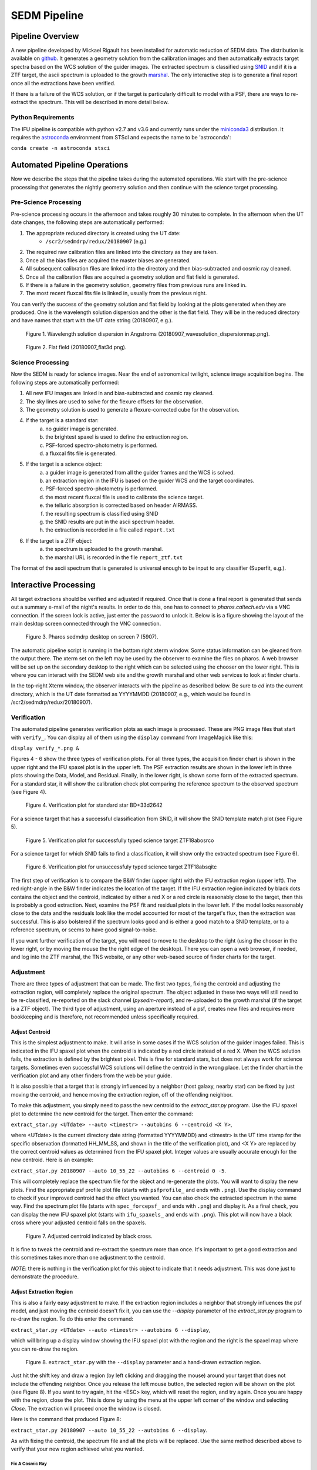 
SEDM Pipeline
=============

Pipeline Overview
-----------------

A new pipeline developed by Mickael Rigault has been installed for
automatic reduction of SEDM data.  The distribution is available on
github__.  It generates a geometry solution from the calibration images and
then automatically extracts target spectra based on the WCS solution of the
guider images.  The extracted spectrum is classified using SNID__ and if it
is a ZTF target, the ascii spectrum is uploaded to the growth marshal__.
The only interactive step is to generate a final report once all the
extractions have been verified.

__ https://github.com/MickaelRigault/pysedm
__ https://people.lam.fr/blondin.stephane/software/snid/
__ http://skipper.caltech.edu:8080/cgi-bin/growth/marshal.cgi

If there is a failure of the WCS solution, or if the target is particularly
difficult to model with a PSF, there are ways to re-extract the spectrum.
This will be described in more detail below.

Python Requirements
^^^^^^^^^^^^^^^^^^^

The IFU pipeline is compatible with python v2.7 and v3.6 and currently runs
under the miniconda3__ distribution.  It requires the astroconda__ environment 
from STScI and expects the name to be 'astroconda':

``conda create -n astroconda stsci``

__ https://conda.io/miniconda.html
__ https://astroconda.readthedocs.io/en/latest/


Automated Pipeline Operations
-----------------------------

Now we describe the steps that the pipeline takes during the automated
operations.  We start with the pre-science processing that generates the
nightly geometry solution and then continue with the science target
processing.

Pre-Science Processing
^^^^^^^^^^^^^^^^^^^^^^

Pre-science processing occurs in the afternoon and takes roughly 30 minutes
to complete.  In the afternoon when the UT date changes, the following
steps are automatically performed:

#. The appropriate reduced directory is created using the UT date:
    * ``/scr2/sedmdrp/redux/20180907`` (e.g.)
#. The required raw calibration files are linked into the directory as they are taken.
#. Once all the bias files are acquired the master biases are generated.
#. All subsequent calibration files are linked into the directory and then bias-subtracted and cosmic ray cleaned.
#. Once all the calibration files are acquired a geometry solution and flat field is generated.
#. If there is a failure in the geometry solution, geometry files from previous runs are linked in.
#. The most recent fluxcal fits file is linked in, usually from the previous night.

You can verify the success of the geometry solution and flat field by looking
at the plots generated when they are produced.  One is the wavelength solution
dispersion and the other is the flat field.  They will be in the reduced
directory and have names that start with the UT date string (20180907, e.g.).

.. figure:: 20180907_wavesolution_dispersionmap.png

    Figure 1. Wavelength solution dispersion in Angstroms (20180907_wavesolution_dispersionmap.png).

.. figure:: 20180907_flat3d.png

    Figure 2. Flat field (20180907_flat3d.png).


Science Processing
^^^^^^^^^^^^^^^^^^

Now the SEDM is ready for science images.  Near the end of astronomical
twilight, science image acquisition begins.  The following steps are
automatically performed:

#. All new IFU images are linked in and bias-subtracted and cosmic ray cleaned.
#. The sky lines are used to solve for the flexure offsets for the observation.
#. The geometry solution is used to generate a flexure-corrected cube for the observation.
#. If the target is a standard star:
        a) no guider image is generated.
        b) the brightest spaxel is used to define the extraction region.
        c) PSF-forced spectro-photometry is performed.
        d) a fluxcal fits file is generated.
#. If the target is a science object:
        a) a guider image is generated from all the guider frames and the WCS is solved.
        b) an extraction region in the IFU is based on the guider WCS and the target coordinates.
        c) PSF-forced spectro-photometry is performed.
        d) the most recent fluxcal file is used to calibrate the science target.
        e) the telluric absorption is corrected based on header AIRMASS.
        f) the resulting spectrum is classified using SNID
        g) the SNID results are put in the ascii spectrum header.
        h) the extraction is recorded in a file called ``report.txt``
#. If the target is a ZTF object:
        a) the spectrum is uploaded to the growth marshal.
        b) the marshal URL is recorded in the file ``report_ztf.txt``

The format of the ascii spectrum that is generated is universal enough to
be input to any classifier (Superfit, e.g.).


Interactive Processing
----------------------

All target extractions should be verified and adjusted if required.  Once
that is done a final report is generated that sends out a summary e-mail of
the night's results.  In order to do this, one has to connect to
`pharos.caltech.edu` via a VNC connection.  If the screen lock is active,
just enter the password to unlock it.  Below is is a figure showing the
layout of the main desktop screen connected through the VNC connection.

.. figure:: PharosSEDMdesktopNew.png

    Figure 3. Pharos sedmdrp desktop on screen 7 (5907).

The automatic pipeline script is running in the bottom right xterm window.  Some
status information can be gleaned from the output there.  The xterm set on
the left may be used by the observer to examine the files on pharos.  A web
browser will be set up on the secondary desktop to the right which can be
selected using the chooser on the lower right.  This is where you can
interact with the SEDM web site and the growth marshal and other web
services to look at finder charts.

In the top-right Xterm window, the observer interacts with the pipeline as
described below.  Be sure to `cd` into the current directory, which is the
UT date formatted as YYYYMMDD (20180907, e.g., which would be found in
/scr2/sedmdrp/redux/20180907).

Verification
^^^^^^^^^^^^

The automated pipeline generates verification plots as each image is processed.
These are PNG image files that start with ``verify_``.  You can display all
of them using the ``display`` command from ImageMagick like this:

``display verify_*.png &``

Figures 4 - 6 show the three types of verification plots.  For all three types,
the acquisition finder chart is shown in the upper right and
the IFU spaxel plot is in the upper left.  The PSF extraction results are shown
in the lower left in three plots showing the Data, Model, and Residual.
Finally, in the lower right, is shown some form of the extracted spectrum.  For
a standard star, it will show the calibration check plot comparing the
reference spectrum to the observed spectrum (see Figure 4).

.. figure:: verify_forcepsf_auto_lstep1__crr_b_ifu20180907_03_03_14_STD-BD+33d2642.png

    Figure 4. Verification plot for standard star BD+33d2642

For a science target that has a successful classification from SNID, it will
show the SNID template match plot (see Figure 5).

.. figure:: verify_forcepsf_auto_lstep1__crr_b_ifu20180907_10_55_22_ZTF18abosrco.png

    Figure 5. Verification plot for successfully typed science target ZTF18abosrco

For a science target for which SNID fails to find a classification, it will
show only the extracted spectrum (see Figure 6).

.. figure:: verify_forcepsf_auto_lstep1__crr_b_ifu20180907_11_38_04_ZTF18absqitc.png

    Figure 6. Verification plot for unsuccessfuly typed science target ZTF18absqitc

The first step of verification is to compare the B&W finder (upper right) with
the IFU extraction region (upper left).  The red right-angle in the B&W finder
indicates the location of the target.  If the IFU extraction region indicated by
black dots contains the object and the centroid, indicated by either a red X or
a red circle is reasonably close to the target, then this is probably a good
extraction.  Next, examine the PSF fit and residual plots in the lower left.
If the model looks reasonably close to the data and the residuals look like the
model accounted for most of the target's flux, then the extraction was
successful.  This is also bolstered if the spectrum looks good and is either a
good match to a SNID template, or to a reference spectrum, or seems to have
good signal-to-noise.

If you want further verification of the target, you will need to move to the
desktop to the right (using the chooser in the lower right, or by moving the
mouse the the right edge of the desktop).  There you can open a web browser, if
needed, and log into the ZTF marshal, the TNS website, or any other web-based
source of finder charts for the target.


Adjustment
^^^^^^^^^^

There are three types of adjustment that can be made.  The first two types,
fixing the centroid and adjusting the extraction region, will
completely replace the original spectrum.  The object adjusted in these two
ways will still need to be re-classified, re-reported on the slack channel
(`pysedm-report`), and re-uploaded to the growth marshal (if the target is a
ZTF object).  The third type of adjustment, using an aperture instead of a psf,
creates new files and requires more bookkeeping and is therefore, not
recommended unless specifically required.


Adjust Centroid
~~~~~~~~~~~~~~~

This is the simplest adjustment to make.  It will arise in some cases if the WCS
solution of the guider images failed.  This is indicated in the IFU spaxel plot
when the centroid  is indicated by a red circle instead of a red X.  When the
WCS solution fails, the extraction is defined by the brightest pixel.  This is
fine for standard stars, but does not always work for science targets.
Sometimes even successful WCS solutions will define the centroid in the wrong
place.  Let the finder chart in the verification plot and any other finders
from the web be your guide.

It is also possible that a target that is strongly influenced by a neighbor
(host galaxy, nearby star) can be fixed by just moving the centroid, and hence
moving the extraction region, off of the offending neighbor.

To make this adjustment, you simply need to pass the new centroid to the
`extract_star.py` program.  Use the IFU spaxel plot to determine the new
centroid for the target.  Then enter the command:

``extract_star.py <UTdate> --auto <timestr> --autobins 6 --centroid <X Y>``,

where <UTdate> is the current directory date string (formatted YYYYMMDD) and
<timestr> is the UT time stamp for the specific observation (formatted
HH_MM_SS, and shown in the title of the verification plot), and <X Y> are
replaced by the correct centroid values as determined from the IFU spaxel plot.
Integer values are usually accurate enough for the new centroid.  Here is an
example:

``extract_star.py 20180907 --auto 10_55_22 --autobins 6 --centroid 0 -5``.

This will completely replace the spectrum file for the object and re-generate
the plots.  You will want to display the new plots.  Find the appropriate
psf profile plot file (starts with ``psfprofile_`` and ends with ``.png``).
Use the display command to check if your improved centroid had the effect you
wanted.  You can also check the extracted spectrum in the same way.  Find the
spectrum plot file (starts with ``spec_forcepsf_`` and ends with ``.png``) and
display it.  As a final check, you can display the new IFU spaxel plot (starts
with ``ifu_spaxels_`` and ends with ``.png``).  This plot will now have a black
cross where your adjusted centroid falls on the spaxels.

.. figure:: ifu_spaxels_source_forcepsf_auto_lstep1__crr_b_ifu20180907_10_55_22_ZTF18abosrco.png

    Figure 7. Adjusted centroid indicated by black cross.

It is fine to tweak the centroid and re-extract the spectrum more than once.
It's important to get a good extraction and this sometimes takes more than
one adjustment to the centroid.

*NOTE*: there is nothing in the verification plot for this object to indicate
that it needs adjustment.  This was done just to demonstrate the procedure.


Adjust Extraction Region
~~~~~~~~~~~~~~~~~~~~~~~~

This is also a fairly easy adjustment to make.  If the extraction region
includes a neighbor that strongly influences the psf model, and just moving
the centroid doesn't fix it, you can use the `--display` parameter of the
`extract_star.py` program to re-draw the region.  To do this enter the
command:

``extract_star.py <UTdate> --auto <timestr> --autobins 6 --display``,

which will bring up a display window showing the IFU spaxel plot with the
region and the right is the spaxel map where you can re-draw the region.

.. figure:: extract_star_with_display.png

    Figure 8. ``extract_star.py`` with the ``--display`` parameter and a hand-drawn extraction region.

Just hit the shift key and draw a region (by left clicking and dragging
the mouse) around your target that does not include the offending neighbor.
Once you release the left mouse button, the selected region will be shown on
the plot (see Figure 8).  If you want to try again, hit the <ESC> key, which
will reset the region, and try again.  Once you are happy with the region,
close the plot.  This is done by using the menu at the upper left corner of
the window and selecting `Close`.  The extraction will proceed once the window
is closed.

Here is the command that produced Figure 8:

``extract_star.py 20180907 --auto 10_55_22 --autobins 6 --display``.

As with fixing the centroid, the spectrum file and all the plots will be
replaced.  Use the same method described above to verify that your new
region achieved what you wanted.


Fix A Cosmic Ray
++++++++++++++++

Using the ``--display`` parameter also allows you to find and avoid spaxels
that are corrupted by a cosmic ray.  After the extract_star.py command is
entered, you can click on individual spaxels until you see the one that is
heavily influenced by the cosmic ray.  Then, hit the shift key and draw your
extraction region so as to exclude the offending spaxel.  You may have to
expand the window to more accurately draw the region.


Adjust Extraction Method
~~~~~~~~~~~~~~~~~~~~~~~~

This is a more challenging adjustment to make.  As of now, the two previous
adjustments seem to be able to fix nearly every situation.  If you need to
perform an aperture extraction, please contact the SEDM team and we can
instruct you how to do this.


Re-Classify
^^^^^^^^^^^

If you have re-extracted an object that was previously classified by SNID,
it's a good idea to remove the old template match plot.  If you don't, this
plot may be taken as the correct classification of the object.  To find the
old template plot, look for a file that starts with ``spec_`` and includes
your target name and ends with ``.png``.  The template match file will have
a classification type in the filename.  Look for Ia, Ib, QSO, e.g., in the file
name just after the target name and delete that plot file.

Once that is done, you can re-classify the spectrum.  This is done by entering:

``make classify``

in the terminal.

Re-Report
^^^^^^^^^

After re-classification, you should send a new report to the SEDM slack channel
`pysedm-report` with the updated extraction.  To do this you enter the command:

``pysedm_report.py <UTdate> --contains <timestr> --slack``,

where <UTdate> and <timestr> have the same meaning as before.  Here is an
example of this command:

``pysedm_report.py 20180907 --contains 10_11_12 --slack``.

This pushes a new report onto the slack channel.  If you have access to the
channel, it is good to make a short comment there that indicates why you have
re-extracted.

Re-Upload
^^^^^^^^^

If the target you are working on is a ZTF target, then you will want to
push your new results to the growth marshal.  If the old spectrum has been
replaced, then you will need to delete the corresponding ``*.upl`` file.  These
files keep track of what has already been uploaded to the marshal.  Therefore,
any new version will not upload unless that file is deleted.  This file will
have the same root as the new text spectrum file, but will end with ``.upl``.
Once this has been deleted, just enter the command:

``make ztfupload``

and this will re-upload the text spectrum to the marshal.

If you have an account on the marshal and if the original spectrum was from a
bad extraction, then you should log onto the marshal, navigate to the target
that was re-extracted and delete the old spectrum.


Final Report
^^^^^^^^^^^^
The last step is to generate the final report which sends an e-mail report out
the to the SEDM team.  To initiate this final step, please enter:

``make finalreport``

It is a good idea to check this e-mail (if you are on the list) and make sure
all of the links work and that the correct extractions are displayed.

Congratulations!  You are done, for now...

Last updated on |version|
